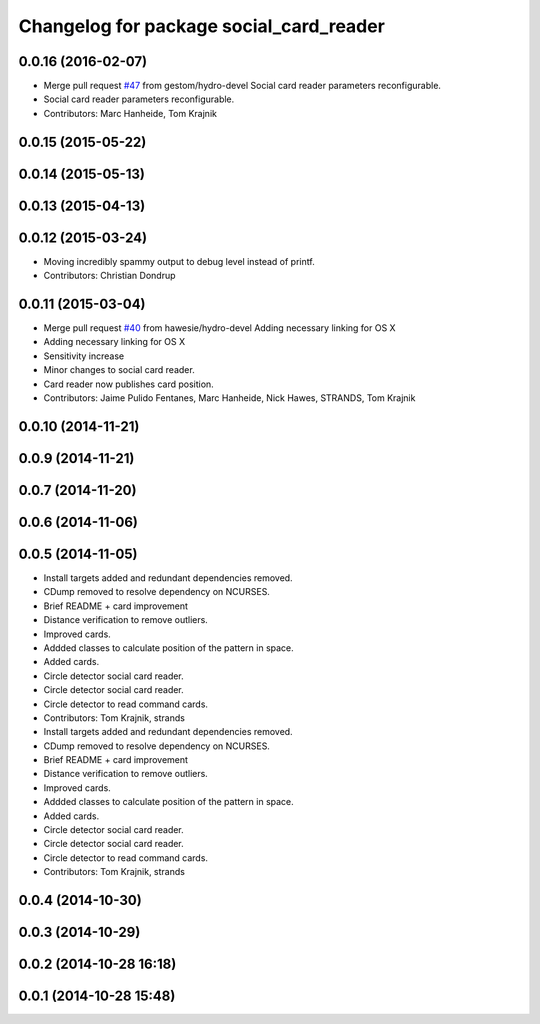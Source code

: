 ^^^^^^^^^^^^^^^^^^^^^^^^^^^^^^^^^^^^^^^^
Changelog for package social_card_reader
^^^^^^^^^^^^^^^^^^^^^^^^^^^^^^^^^^^^^^^^

0.0.16 (2016-02-07)
-------------------
* Merge pull request `#47 <https://github.com/strands-project/strands_social/issues/47>`_ from gestom/hydro-devel
  Social card reader parameters reconfigurable.
* Social card reader parameters reconfigurable.
* Contributors: Marc Hanheide, Tom Krajnik

0.0.15 (2015-05-22)
-------------------

0.0.14 (2015-05-13)
-------------------

0.0.13 (2015-04-13)
-------------------

0.0.12 (2015-03-24)
-------------------
* Moving incredibly spammy output to debug level instead of printf.
* Contributors: Christian Dondrup

0.0.11 (2015-03-04)
-------------------
* Merge pull request `#40 <https://github.com/strands-project/strands_social/issues/40>`_ from hawesie/hydro-devel
  Adding necessary linking for OS X
* Adding necessary linking for OS X
* Sensitivity increase
* Minor changes to social card reader.
* Card reader now publishes card position.
* Contributors: Jaime Pulido Fentanes, Marc Hanheide, Nick Hawes, STRANDS, Tom Krajnik

0.0.10 (2014-11-21)
-------------------

0.0.9 (2014-11-21)
------------------

0.0.7 (2014-11-20)
------------------

0.0.6 (2014-11-06)
------------------

0.0.5 (2014-11-05)
------------------
* Install targets added and redundant dependencies removed.
* CDump removed to resolve dependency on NCURSES.
* Brief README + card improvement
* Distance verification to remove outliers.
* Improved cards.
* Addded classes to calculate position of the pattern in space.
* Added cards.
* Circle detector social card reader.
* Circle detector social card reader.
* Circle detector to read command cards.
* Contributors: Tom Krajnik, strands

* Install targets added and redundant dependencies removed.
* CDump removed to resolve dependency on NCURSES.
* Brief README + card improvement
* Distance verification to remove outliers.
* Improved cards.
* Addded classes to calculate position of the pattern in space.
* Added cards.
* Circle detector social card reader.
* Circle detector social card reader.
* Circle detector to read command cards.
* Contributors: Tom Krajnik, strands

0.0.4 (2014-10-30)
------------------

0.0.3 (2014-10-29)
------------------

0.0.2 (2014-10-28 16:18)
------------------------

0.0.1 (2014-10-28 15:48)
------------------------
